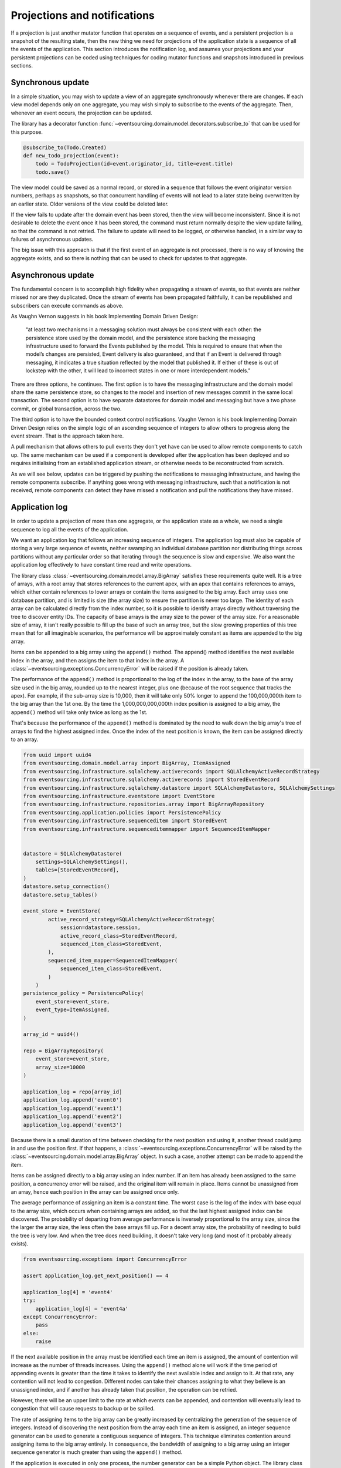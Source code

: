 =============================
Projections and notifications
=============================

If a projection is just another mutator function that operates on
a sequence of events, and a persistent projection is a snapshot of
the resulting state, then the new thing we need for projections
of the application state is a sequence of all the events
of the application. This section introduces the notification log,
and assumes your projections and your persistent projections
can be coded using techniques for coding mutator functions and
snapshots introduced in previous sections.

Synchronous update
------------------

In a simple situation, you may wish to update a view of
an aggregate synchronously whenever there are changes. If
each view model depends only on one aggregate, you may wish
simply to subscribe to the events of the aggregate. Then,
whenever an event occurs, the projection can be updated.

The library has a decorator function
:func:`~eventsourcing.domain.model.decorators.subscribe_to`
that can be used for this purpose.

.. code::

    @subscribe_to(Todo.Created)
    def new_todo_projection(event):
        todo = TodoProjection(id=event.originator_id, title=event.title)
        todo.save()


The view model could be saved as a normal record, or stored in
a sequence that follows the event originator version numbers, perhaps
as snapshots, so that concurrent handling of events will not lead to a
later state being overwritten by an earlier state. Older versions of
the view could be deleted later.

If the view fails to update after the domain event has been stored,
then the view will become inconsistent. Since it is not desirable
to delete the event once it has been stored, the command must return
normally despite the view update failing, so that the command
is not retried. The failure to update will need to be logged, or
otherwise handled, in a similar way to failures of asynchronous updates.

The big issue with this approach is that if the first
event of an aggregate is not processed, there is no way
of knowing the aggregate exists, and so there is nothing
that can be used to check for updates to that aggregate.


Asynchronous update
-------------------

The fundamental concern is to accomplish high fidelity when
propagating a stream of events, so that events are neither
missed nor are they duplicated. Once the stream of events
has been propagated faithfully, it can be republished and
subscribers can execute commands as above.

As Vaughn Vernon suggests
in his book Implementing Domain Driven Design:

    “at least two mechanisms in a messaging solution must always be consistent with each other: the persistence
    store used by the domain model, and the persistence store backing the messaging infrastructure used to forward
    the Events published by the model. This is required to ensure that when the model’s changes are persisted, Event
    delivery is also guaranteed, and that if an Event is delivered through messaging, it indicates a true situation
    reflected by the model that published it. If either of these is out of lockstep with the other, it will lead to
    incorrect states in one or more interdependent models.”


There are three options, he continues. The first option is to
have the messaging infrastructure and the domain model share
the same persistence store, so changes to the model and
insertion of new messages commit in the same local transaction.
The second option is to have separate datastores for domain
model and messaging but have a two phase commit, or global
transaction, across the two.

The third option is to have the bounded context
control notifications. Vaughn Vernon is his book
Implementing Domain Driven Design relies on the simple logic
of an ascending sequence of integers to allow others to progress
along the event stream. That is the approach taken here.

A pull mechanism that allows others to pull events they
don't yet have can be used to allow remote components to catch
up. The same mechanism can be used if a component is developed
after the application has been deployed and so requires initialising
from an established application stream, or otherwise needs to be
reconstructed from scratch.

As we will see below, updates can be triggered by pushing the notifications to
messaging infrastructure, and having the remote components subscribe.
If anything goes wrong with messaging infrastructure, such that a
notification is not received, remote components can detect
they have missed a notification and pull the notifications they have
missed.


Application log
---------------

In order to update a projection of more than one aggregate, or
the application state as a whole, we need a single sequence
to log all the events of the application.

We want an application log that follows an increasing sequence of integers.
The application log must also be capable of storing a very large sequence
of events, neither swamping an individual database partition nor distributing
things across partitions without any particular order so that iterating
through the sequence is slow and expensive. We also want the application
log effectively to have constant time read and write operations.

The library class
:class:`~eventsourcing.domain.model.array.BigArray` satisfies these
requirements quite well. It is a tree of arrays, with a root array
that stores references to the current apex, with an apex that contains
references to arrays, which either contain references to lower arrays
or contain the items assigned to the big array. Each array uses one database
partition, and is limited is size (the array size) to ensure the partition
is never too large. The identity of each array can be calculated directly
from the index number, so it is possible to identify arrays directly
without traversing the tree to discover entity IDs. The capacity of base
arrays is the array size to the power of the array size. For a reasonable
size of array, it isn't really possible to fill up the base of such an
array tree, but the slow growing properties of this tree mean that for
all imaginable scenarios, the performance will be approximately constant
as items are appended to the big array.

Items can be appended to a big array using the ``append()`` method.
The append() method identifies the next available index in the array,
and then assigns the item to that index in the array. A
:class:`~eventsourcing.exceptions.ConcurrencyError` will be raised if
the position is already taken.

The performance of the ``append()`` method is proportional to the log of the
index in the array, to the base of the array size used in the big array, rounded
up to the nearest integer, plus one (because of the root sequence that tracks
the apex). For example, if the sub-array size is 10,000, then it will take only 50%
longer to append the 100,000,000th item to the big array than the 1st one. By
the time the 1,000,000,000,000th index position is assigned to a big array, the
``append()`` method will take only twice as long as the 1st.

That's because the performance of the ``append()`` method is dominated by the
need to walk down the big array's tree of arrays to find the highest assigned
index. Once the index of the next position is known, the item can be assigned
directly to an array.

.. code:: python

    from uuid import uuid4
    from eventsourcing.domain.model.array import BigArray, ItemAssigned
    from eventsourcing.infrastructure.sqlalchemy.activerecords import SQLAlchemyActiveRecordStrategy
    from eventsourcing.infrastructure.sqlalchemy.activerecords import StoredEventRecord
    from eventsourcing.infrastructure.sqlalchemy.datastore import SQLAlchemyDatastore, SQLAlchemySettings
    from eventsourcing.infrastructure.eventstore import EventStore
    from eventsourcing.infrastructure.repositories.array import BigArrayRepository
    from eventsourcing.application.policies import PersistencePolicy
    from eventsourcing.infrastructure.sequenceditem import StoredEvent
    from eventsourcing.infrastructure.sequenceditemmapper import SequencedItemMapper


    datastore = SQLAlchemyDatastore(
        settings=SQLAlchemySettings(),
        tables=[StoredEventRecord],
    )
    datastore.setup_connection()
    datastore.setup_tables()

    event_store = EventStore(
            active_record_strategy=SQLAlchemyActiveRecordStrategy(
                session=datastore.session,
                active_record_class=StoredEventRecord,
                sequenced_item_class=StoredEvent,
            ),
            sequenced_item_mapper=SequencedItemMapper(
                sequenced_item_class=StoredEvent,
            )
        )
    persistence_policy = PersistencePolicy(
        event_store=event_store,
        event_type=ItemAssigned,
    )

    array_id = uuid4()

    repo = BigArrayRepository(
        event_store=event_store,
        array_size=10000
    )

    application_log = repo[array_id]
    application_log.append('event0')
    application_log.append('event1')
    application_log.append('event2')
    application_log.append('event3')


Because there is a small duration of time between checking for the next
position and using it, another thread could jump in and use the position
first. If that happens, a :class:`~eventsourcing.exceptions.ConcurrencyError`
will be raised by the :class:`~eventsourcing.domain.model.array.BigArray`
object. In such a case, another attempt can be made to append the item.

Items can be assigned directly to a big array using an index number. If
an item has already been assigned to the same position, a concurrency error
will be raised, and the original item will remain in place. Items cannot
be unassigned from an array, hence each position in the array can be
assigned once only.

The average performance of assigning an item is a constant time. The worst
case is the log of the index with base equal to the array size, which occurs
when containing arrays are added, so that the last highest assigned index can
be discovered. The probability of departing from average performance is
inversely proportional to the array size, since the the larger the array
size, the less often the base arrays fill up. For a decent array size,
the probability of needing to build the tree is very low. And when the tree
does need building, it doesn't take very long (and most of it probably already
exists).

.. code:: python

    from eventsourcing.exceptions import ConcurrencyError

    assert application_log.get_next_position() == 4

    application_log[4] = 'event4'
    try:
        application_log[4] = 'event4a'
    except ConcurrencyError:
        pass
    else:
        raise


If the next available position in the array must be identified
each time an item is assigned, the amount of contention will increase
as the number of threads increases. Using the ``append()`` method alone
will work if the time period of appending events is greater than the
time it takes to identify the next available index and assign to it.
At that rate, any contention will not lead to congestion. Different
nodes can take their chances assigning to what they believe is an
unassigned index, and if another has already taken that position,
the operation can be retried.

However, there will be an upper limit to the rate at which events can be
appended, and contention will eventually lead to congestion that will cause
requests to backup or be spilled.

The rate of assigning items to the big array can be greatly increased
by centralizing the generation of the sequence of integers. Instead of
discovering the next position from the array each time an item is assigned,
an integer sequence generator can be used to generate a contiguous sequence
of integers. This technique eliminates contention around assigning items to
the big array entirely. In consequence, the bandwidth of assigning to a big
array using an integer sequence generator is much greater than using the
``append()`` method.

If the application is executed in only one process, the number generator can
be a simple Python object. The library class
:class:`~eventsourcing.infrastructure.integersequencegenerators.base.SimpleIntegerSequenceGenerator`
generates a contiguous sequence of integers that can be shared across multiple
threads in the same process.

.. code:: python

    from eventsourcing.infrastructure.integersequencegenerators.base import SimpleIntegerSequenceGenerator

    integers = SimpleIntegerSequenceGenerator()
    generated = []
    for i in integers:
        if i >= 5:
            break
        generated.append(i)

    expected = list(range(5))
    assert generated == expected, (generated, expected)


If the application is deployed across many nodes, an external integer sequence
generator can be used. There are many possible solutions. The library class
:class:`~eventsourcing.infrastructure.integersequencegenerators.redisincr.RedisIncr`
uses Redis' INCR command to generate a contiguous sequence of integers
that can be shared be processes running on different nodes.

Using Redis doesn't necessarily create a single point of failure. Redundancy can be
obtained using clustered Redis. Although there aren't synchronous updates between
nodes, so that the INCR command may issue the same numbers more than once, these
numbers can only ever be used once. As failures are retried, the position will
eventually reach an unassigned index position. Arrangements can be made to set the
value from the highest assigned index. With care, the worst case will be an occasional
slight delay in storing events, caused by switching to a new Redis node and catching up
with the current index number. Please note, there is currently no code in the library
to update or resync the Redis key used in the Redis INCR integer sequence generator.

.. code:: python

    from eventsourcing.infrastructure.integersequencegenerators.redisincr import RedisIncr

    integers = RedisIncr()
    generated = []
    for i in integers:
        generated.append(i)
        if i >= 4:
            break

    expected = list(range(5))
    assert generated == expected, (generated, expected)


The integer sequence generator can be used when assigning items to the
application log.

.. code:: python

    application_log[next(integers)] = 'event5'
    application_log[next(integers)] = 'event6'

    assert application_log.get_next_position() == 7


Items can be read from the application log using an index or a slice.

The performance of reading an item at a given index is always constant time
with respect to the number of the index. The base array ID, and the index of
the item in the base array, can be calculated from the number of the index.

The performance of reading a slice of items is proportional to the
size of the slice. Consecutive items in a base array are stored consecutively
in the same database partition, and if the slice overlaps more than base
array, the iteration proceeds to the next partition.

.. code:: python

    assert application_log[0] == 'event0'
    assert list(application_log[5:7]) == ['event5', 'event6']


The application log can be written to by a persistence policy. References
to events can be assigned to the application log before the domain event is
written to the aggregate's own sequence, so that it isn't possible to store
an event in the aggregate's sequence that is not already in the application
log.

Commands that fail to write to the aggregate's sequence (due to an operation
error or concurrency error) after the event has been logged in the application log
should probably raise an exception, so that the command is seen to have failed
and so may be retried. This leaves an item in the notification log, but not a
domain event in the aggregate stream (a dangling reference, that may be satisfied later).
If the command failed due to an operational error, the same event maybe
published again, and so it would appear twice in the application log.
And so whilst events in the application log that aren't in the aggregate
sequence can perhaps be ignored by consumers of the application log, care
should be taken to deduplicate events.

If writing the event to its aggregate sequence is successful, then it is
possible to push a notification about the event to a message queue. Failing
to push the notification perhaps should not prevent the command returning
normally. Push notifications could also be generated by another process,
something that pulls from the application log, and pushes notifications
for events that have not already been sent.


Notification log
----------------

As described in Implementing Domain Driven Design, a notification log
is presented in linked sections. The "current section" is returned by
default, and contains the very latest notification and some of the
preceding notifications. There are also archived sections that
contain all the earlier notifications. When the current section is
full, it is considered to be an archived section that links to the new
current section.

Readers can navigate the linked sections from the current section backwards
until the archived section is reached that contains the last notification
seen by the client. If the client has not yet seen any notifications, it will
navigate back to the first section. Readers can then navigate forwards, revealing
all existing notifications that have not yet been seen.

The library class :class:`~eventsourcing.interface.notificationlog.NotificationLog`
encapsulates the application log and presents linked sections. The library class
:class:`~eventsourcing.interface.notificationlog.NotificationLogReader` is an iterator
that yields notifications. It navigates the sections of the notification log, and
maintains position so that it can continue when there are further notifications.
The position can be set directly with the ``seek()`` method. The position is set
indirectly when a slice is taken with a start index. The position is set to zero
when the reader is constructed.

The notification log uses a big array object. In this example, the big array
object is directly the application log above. It is possible to project the
application log into a custom notification log, perhaps to deduplicate domain
events, or to anonymise data, or to send messages to messaging infrastructure
with more stateful control.


.. code:: python

    from eventsourcing.interface.notificationlog import NotificationLog, NotificationLogReader

    # Construct notification log.
    notification_log = NotificationLog(application_log, section_size=10)

    # Get the "current "section from the notification log (numbering follows Vaughn Vernon's book)
    section = notification_log['current']
    assert section.section_id == '1,10'
    assert len(section.items) == 7, section.items
    assert section.previous_id == None
    assert section.next_id == None

    # Construct log reader.
    reader = NotificationLogReader(notification_log)

    # The position is zero by default.
    assert reader.position == 0

    # The position can be set directly.
    reader.seek(10)
    assert reader.position == 10

    # Reset the position.
    reader.seek(0)

    # Read all existing notifications.
    all_notifications = list(reader)
    assert all_notifications == ['event0', 'event1', 'event2', 'event3', 'event4', 'event5', 'event6']

    # Check the position has advanced.
    assert reader.position == 7

    # Read all subsequent notifications (should be none).
    subsequent_notifications = list(reader)
    assert subsequent_notifications == []

    # Assign more events to the application log.
    application_log[next(integers)] = 'event7'
    application_log[next(integers)] = 'event8'

    # Read all subsequent notifications (should be two).
    subsequent_notifications = list(reader)
    assert subsequent_notifications == ['event7', 'event8']

    # Check the position has advanced.
    assert reader.position == 9

    # Read all subsequent notifications (should be none).
    subsequent_notifications = list(reader)
    assert subsequent_notifications == []

    # Assign more events to the application log.
    application_log[next(integers)] = 'event9'
    application_log[next(integers)] = 'event10'
    application_log[next(integers)] = 'event11'

    # Read all subsequent notifications (should be two).
    subsequent_notifications = list(reader)
    assert subsequent_notifications == ['event9', 'event10', 'event11']

    # Check the position has advanced.
    assert reader.position == 12

    # Read all subsequent notifications (should be none).
    subsequent_notifications = list(reader)
    assert subsequent_notifications == []

    # Get the "current "section from the notification log (numbering follows Vaughn Vernon's book)
    section = notification_log['current']
    assert section.section_id == '11,20'
    assert section.previous_id == '1,10'
    assert section.next_id == None
    assert len(section.items) == 2, len(section.items)

    # Get the first section from the notification log (numbering follows Vaughn Vernon's book)
    section = notification_log['1,10']
    assert section.section_id == '1,10'
    assert section.previous_id == None
    assert section.next_id == '11,20'
    assert len(section.items) == 10, section.items


The RESTful API design in Implementing Domain Driven Design
suggests a good way to present the notification log, a way that
is simple and can scale using established HTTP technology.

The library function :func:`~eventsourcing.interface.notificationlog.present_section`
serializes sections from the notification log for use in a view.

.. code:: python

    import json

    from eventsourcing.interface.notificationlog import present_section

    content = present_section(application_log, '1,10', 10)

    expected = {
        "items": [
            "event0",
            "event1",
            "event2",
            "event3",
            "event4",
            "event5",
            "event6",
            "event7",
            "event8",
            "event9"
        ],
        "next_id": "11,20",
        "previous_id": None,
        "section_id": "1,10"
    }

    assert json.loads(content) == expected

A Web application view can pick out from the request path the notification
log ID and the section ID, and return an HTTP response with the JSON content
that results from calling :func:`~eventsourcing.interface.notificationlog.present_section`.

The library class :class:`~eventsourcing.interface.notificationlog.RemoteNotificationLog`
issues HTTP requests to a RESTful API that presents sections from the notification log.
It has the same interface as :class:`~eventsourcing.interface.notificationlog.NotificationLog`
and so can be used by :class:`~eventsourcing.interface.notificationlog.NotificationLogReader`
progressively to obtain unseen notifications.

Todo: Pulling from remote notification log.

Todo: Publishing and subscribing to remote notification log.

Todo: Deduplicating domain events in receiving context.
Events may appear twice in the notification log if there is
contention over the command that generates the logged event,
or if the event cannot be appended to the aggregate stream
for whatever reason and then the command is retried successfully.
So events need to be deduplicated. One approach is to have a
UUID5 namespace for received events, and use concurrency control
to make sure each event is acted on only once. That leads to the
question of when to insert the event, before or after it is
successfully applied to the context? If before, and the event
is not successfully applied, then the event maybe lost. Does
the context need to apply the events in order?
It may help to to construct a sequenced command log, also using
a big array, so that the command sequence can be constructed in a
distributed manner. The command sequence can then be executed in
a distributed manner. This approach would support creating another
application log that is entirely correct.

Todo: Race conditions around reading events being assigned using
central integer sequence generator, could potentially read when a
later index has been assigned but a previous one has not yet been
assigned. Reading the previous as None, when it just being assigned
is an error. So perhaps something can wait until previous has
been assigned, or until it can safely be assumed the integer was lost.
If an item is None, perhaps the notification log could stall for
a moment before yielding the item, to allow time for the race condition
to pass. Perhaps it should only do it when the item has been assigned
recently (timestamp of the ItemAdded event could be checked) or when
there have been lots of event since (the highest assigned index could
be checked). A permanent None value should be something that occurs
very rarely, when an issued integer is not followed by a successful
assignment to the big array. A permanent "None" will exist in the
sequence if an integer is lost perhaps due to a database operation
error that somehow still failed after many retries, or because the
client process crashed before the database operation could be executed
but after the integer had been issued, so the integer became lost.
This needs code.

Todo: Automatic initialisation of the integer sequence generator RedisIncr
from getting highest assigned index. Or perhaps automatic update with
the current highest assigned index if there continues to be contention
after a number of increments, indicating the issued values are far behind.
If processes all reset the value whilst they are also incrementing it, then
there will be a few concurrency errors, but it should level out quickly.
This also needs code.

Todo: Use actual domain event objects, and log references to them. Have an
iterator that returns actual domain events, rather than the logged references.
Could log the domain events, but their variable size makes the application log
less stable (predictable) in its usage of database partitions. Perhaps
deferencing to real domain events could be an option of the notification log?
Perhaps something could encapsulate the notification log and generate domain
events?

Todo: Configuration of remote reader, to allow URL to be completely configurable.
